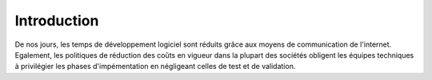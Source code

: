 ============
Introduction
============

De nos jours, les temps de développement logiciel sont réduits grâce aux moyens de communication
de l'internet. Egalement, les politiques de réduction des coûts en vigueur dans la plupart des
sociétés obligent les équipes techniques à privilégier les phases d'impémentation en négligeant
celles de test et de validation.

